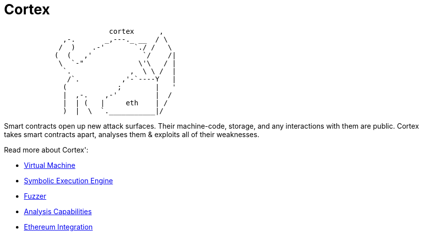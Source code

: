 :doctype: book
:icons: font
:source-highlighter: highlightjs
:snippets: ../../../build/generated-snippets
:nofooter:

= Cortex

[source]
```
                         cortex      ,
              ,-.       _,---._ __  / \
             /  )    .-'       `./ /   \
            (  (   ,'            `/    /|
             \  `-"             \'\   / |
              `.              ,  \ \ /  |
               /`.          ,'-`----Y   |
              (            ;        |   '
              |  ,-.    ,-'         |  /
              |  | (   |     eth    | /
              )  |  \  `.___________|/
```

Smart contracts open up new attack surfaces.
Their machine-code, storage, and any interactions with them are public.
Cortex takes smart contracts apart, analyses them & exploits all of their weaknesses.

Read more about Cortex':

- <<vm.adoc#,Virtual Machine>>
- <<symbolic.adoc#,Symbolic Execution Engine>>
- <<fuzzing.adoc#,Fuzzer>>
- <<analysis.adoc#,Analysis Capabilities>>
- <<ethereum.adoc#,Ethereum Integration>>
